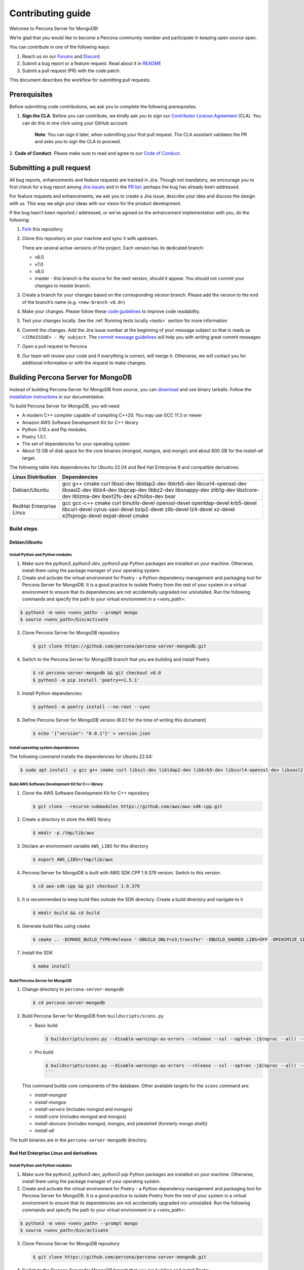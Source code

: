Contributing guide
==================

Welcome to Percona Server for MongoDB!

We’re glad that you would like to become a Percona community member and
participate in keeping open source open.

You can contribute in one of the following ways:

1. Reach us on our `Forums`_ and
   `Discord <https://discord.gg/mQEyGPkNbR%5D(https://discord.gg/mQEyGPkNbR)>`_.
2. Submit a bug report or a feature
   request. Read about it in `README`_
3. Submit a pull request (PR) with the code patch.

This document describes the workflow for submitting pull requests.

Prerequisites
-------------

Before submitting code contributions, we ask you to complete the
following prerequisites.

1. **Sign the CLA**. Before you can contribute, we kindly ask you to sign our `Contributor License Agreement`_ (CLA). You can do this in one click using your GitHub account.

    **Note**: You can sign it later, when submitting your first pull
    request. The CLA assistant validates the PR and asks you to sign the CLA
    to proceed.

2. **Code of Conduct**. Please make sure to read and agree to our `Code of
Conduct`_.

Submitting a pull request
-------------------------

All bug reports, enhancements and feature requests are tracked in Jira.
Though not mandatory, we encourage you to first check for a bug report
among `Jira issues <https://jira.percona.com/projects/PSMDB/issues>`_
and in the `PR
list <https://github.com/percona/percona-server-mongodb/pulls>`_:
perhaps the bug has already been addressed.

For feature requests and enhancements, we ask you to create a Jira
issue, describe your idea and discuss the design with us. This way we
align your ideas with our vision for the product development.

If the bug hasn’t been reported / addressed, or we’ve agreed on the
enhancement implementation with you, do the following:

1. `Fork <https://docs.github.com/en/github/getting-started-with-github/fork-a-repo>`_ this repository

2. Clone this repository on your machine and sync it with upstream.

   There are several active versions of the project. Each version has
   its dedicated branch:

   -  v6.0
   -  v7.0
   -  v8.0
   -  master - this branch is the source for the next version, should it
      appear. You should not commit your changes to master branch.

3. Create a branch for your changes based on the corresponding version
   branch. Please add the version to the end of the branch’s name
   (e.g. ``<new-branch-v8.0>``)

4. Make your changes. Please follow these `code
   guidelines <https://github.com/mongodb/mongo/wiki/Server-Code-Style>`_
   to improve code readability.

5. Test your changes locally. See the :ref:`Running tests
   locally <tests>` section for more information

6. Commit the changes. Add the Jira issue number at the beginning of
   your message subject so that is reads as
   ``<JIRAISSUE> - My subject``. The `commit message
   guidelines <https://gist.github.com/robertpainsi/b632364184e70900af4ab688decf6f53>`_
   will help you with writing great commit messages

7. Open a pull request to Percona

8. Our team will review your code and if everything is correct, will
   merge it. Otherwise, we will contact you for additional information
   or with the request to make changes.

.. _build:

Building Percona Server for MongoDB
-----------------------------------

Instead of building Percona Server for MongoDB from source, you can
`download <https://www.percona.com/downloads/percona-server-mongodb-5.0/>`_
and use binary tarballs. Follow the `installation
instructions <https://www.percona.com/doc/percona-server-for-mongodb/5.0/install/tarball.html>`_ in our documentation.

To build Percona Server for MongoDB, you will need: 

- A modern C++ compiler capable of compiling C++20. You may use GCC 11.3 or newer 
- Amazon AWS Software Development Kit for C++ library 
- Python 3.10.x and Pip modules. 
- Poetry 1.5.1.
- The set of dependencies for your operating system.
- About 13 GB of disk space for the core binaries (`mongod`, `mongos`, and `mongo`) and about 600 GB for the `install-all` target.

The following table lists dependencies for Ubuntu 22.04 and Red Hat Enterprise 9 and compatible derivatives:

================================ =========================
Linux Distribution               Dependencies
================================ =========================
Debian/Ubuntu                    gcc g++ cmake curl 
                                 libssl-dev libldap2-dev 
                                 libkrb5-dev                 libcurl4-openssl-dev 
                                 libsasl2-dev liblz4-dev 
                                 libpcap-dev libbz2-dev 
                                 libsnappy-dev zlib1g-dev 
                                 libzlcore-dev liblzma-dev 
                                 ibext2fs-dev e2fslibs-dev 
                                 bear
RedHat Enterprise Linux          gcc gcc-c++ cmake curl 
                                 binutils-devel 
                                 openssl-devel 
                                 openldap-devel krb5-devel 
                                 libcurl-devel 
                                 cyrus-sasl-devel 
                                 bzip2-devel zlib-devel 
                                 lz4-devel xz-devel 
                                 e2fsprogs-devel
                                 expat-devel cmake
================================ =========================

Build steps
~~~~~~~~~~~

Debian/Ubuntu
^^^^^^^^^^^^^

Install Python and Python modules
**********************************

1. Make sure the `python3`, `python3-dev`, `python3-pip` Python packages are installed on your machine. Otherwise, install them using the package manager of your operating system.

2. Create and activate the virtual environment for Poetry - a Python dependency management and packaging tool for Percona Server for MongoDB. It is a good practice to isolate Poetry from the rest of your system in a virtual environment to ensure that its dependencies are not accidentally upgraded nor uninstalled. Run the following commands and specify the path to your virtual environment in a `<venv_path>`:

.. code:: sh

   $ python3 -m venv <venv_path> --prompt mongo
   $ source <venv_path>/bin/activate 


3. Clone Percona Server for MongoDB repository

   .. code:: sh

      $ git clone https://github.com/percona/percona-server-mongodb.git

4. Switch to the Percona Server for MongoDB branch that you are building
   and install Poetry

   .. code:: sh

      $ cd percona-server-mongodb && git checkout v8.0
      $ python3 -m pip install 'poetry==1.5.1'

5. Install Python dependencies:

   .. code:: sh

      $ python3 -m poetry install --no-root --sync

6. Define Percona Server for MongoDB version (8.0.1 for the time of
   writing this document)

   .. code:: sh

      $ echo '{"version": "8.0.1"}' > version.json

Install operating system dependencies
*************************************

The following command installs the dependencies for Ubuntu 22.04:

.. code:: sh

   $ sudo apt install -y gcc g++ cmake curl libssl-dev libldap2-dev libkrb5-dev libcurl4-openssl-dev libsasl2-dev liblz4-dev libpcap-dev libbz2-dev libsnappy-dev zlib1g-dev libzlcore-dev liblzma-dev ibext2fs-dev e2fslibs-dev bear

Build AWS Software Development Kit for C++ library
**************************************************

1. Clone the AWS Software Development Kit for C++ repository

   .. code:: sh
      
      $ git clone --recurse-submodules https://github.com/aws/aws-sdk-cpp.git


2. Create a directory to store the AWS library 

   .. code:: sh

      $ mkdir -p /tmp/lib/aws 

3. Declare an environment variable ``AWS_LIBS`` for this directory 

   .. code:: sh

      $ export AWS_LIBS=/tmp/lib/aws 

4. Percona Server for MongoDB is built with AWS SDK CPP 1.9.379
   version. Switch to this version 

   .. code:: sh

      $ cd aws-sdk-cpp && git checkout 1.9.379 

5. It is recommended to keep build files outside the SDK directory.
   Create a build directory and navigate to it 

   .. code:: sh

      $ mkdir build && cd build 

6.  Generate build files using ``cmake`` 

    .. code:: sh

       $ cmake .. -DCMAKE_BUILD_TYPE=Release '-DBUILD_ONLY=s3;transfer' -DBUILD_SHARED_LIBS=OFF -DMINIMIZE_SIZE=ON -DCMAKE_INSTALL_PREFIX="${AWS_LIBS}"

7.  Install the SDK 

    .. code:: sh
       
       $ make install

Build Percona Server for MongoDB
********************************

1. Change directory to ``percona-server-mongodb`` 
   
   .. code:: sh
      
      $ cd percona-server-mongodb 

2. Build Percona Server for MongoDB from ``buildscripts/scons.py``
     
   * Basic build

     .. code:: sh

        $ buildscripts/scons.py --disable-warnings-as-errors --release --ssl --opt=on -j$(nproc --all) --use-sasl-client --wiredtiger --audit --inmemory --hotbackup CPPPATH="${AWS_LIBS}/include" LIBPATH="${AWS_LIBS}/lib ${AWS_LIBS}/lib64" install-mongod install-mongos

   * Pro build

     .. code:: sh

        $ buildscripts/scons.py --disable-warnings-as-errors --release --ssl --opt=on -j$(nproc --all) --use-sasl-client --wiredtiger --audit --inmemory --hotbackup --full-featured CPPPATH="${AWS_LIBS}/include" LIBPATH="${AWS_LIBS}/lib ${AWS_LIBS}/lib64" install-mongod install-mongos
        ``` 

   This command builds core components of the database. Other available targets for the
   ``scons`` command are:  
  
   - `install-mongod`
   - `install-mongos`
   - `install-servers` (includes mongod and mongos)
   - `install-core` (includes mongod and mongos)
   - `install-devcore` (includes mongod, mongos, and jstestshell (formerly mongo shell))
   - `install-all`

The built binaries are in the ``percona-server-mongodb`` directory.

Red Hat Enterprise Linux and derivatives
^^^^^^^^^^^^^^^^^^^^^^^^^^^^^^^^^^^^^^^^^

Install Python and Python modules
**********************************

1. Make sure the `python3`, `python3-dev`, `python3-pip` Python packages are installed on your machine. Otherwise, install them using the package manager of your operating system.

2. Create and activate the virtual environment for Poetry - a Python dependency management and packaging tool for Percona Server for MongoDB. It is a good practice to isolate Poetry from the rest of your system in a virtual environment to ensure that its dependencies are not accidentally upgraded nor uninstalled. Run the following commands and specify the path to your virtual environment in a `<venv_path>`:

.. code:: sh

   $ python3 -m venv <venv_path> --prompt mongo
   $ source <venv_path>/bin/activate 


3. Clone Percona Server for MongoDB repository

   .. code:: sh

      $ git clone https://github.com/percona/percona-server-mongodb.git

4. Switch to the Percona Server for MongoDB branch that you are building
   and install Poetry

   .. code:: sh

      $ cd percona-server-mongodb && git checkout v8.0
      $ python3 -m pip install 'poetry==1.5.1'

5. Install Python dependencies:

   .. code:: sh

      $ python3 -m poetry install --no-root --sync

6. Define Percona Server for MongoDB version (8.0.1 for the time of
   writing this document)

   .. code:: sh

      $ echo '{"version": "8.0.1"}' > version.json

Install operating system dependencies
*************************************

The following command installs the dependencies for Red Hat Enterprixe Linux 9 and compatible derivatives:

.. code:: sh

   $ sudo yum -y install gcc gcc-c++ cmake curl binutils-devel openssl-devel openldap-devel krb5-devel libcurl-devel cyrus-sasl-devel bzip2-devel zlib-devel lz4-devel xz-devel e2fsprogs-devel

Build AWS Software Development Kit for C++ library
**************************************************

1. Clone the AWS Software Development Kit for C++ repository

   .. code:: sh
      
      $ git clone --recurse-submodules https://github.com/aws/aws-sdk-cpp.git


2. Create a directory to store the AWS library 

   .. code:: sh

      $ mkdir -p /tmp/lib/aws 

3. Declare an environment variable ``AWS_LIBS`` for this directory 

   .. code:: sh

      $ export AWS_LIBS=/tmp/lib/aws 

4. Percona Server for MongoDB is built with AWS SDK CPP 1.9.379
   version. Switch to this version 

   .. code:: sh

      $ cd aws-sdk-cpp && git checkout 1.9.379 

5. It is recommended to keep build files outside the SDK directory.
   Create a build directory and navigate to it 

   .. code:: sh

      $ mkdir build && cd build 

6.  Generate build files using ``cmake`` 

    .. code:: sh

       $ cmake .. -DCMAKE_BUILD_TYPE=Release '-DBUILD_ONLY=s3;transfer' -DBUILD_SHARED_LIBS=OFF -DMINIMIZE_SIZE=ON -DCMAKE_INSTALL_PREFIX="${AWS_LIBS}"

7.  Install the SDK 

    .. code:: sh
       
       $ make install

Build Percona Server for MongoDB
*******************************

1. Change directory to ``percona-server-mongodb`` 
   
   .. code:: sh
      
      $ cd percona-server-mongodb 

2. Build Percona Server for MongoDB from ``buildscripts/scons.py``
     
   * Basic build

     .. code:: sh

        $ buildscripts/scons.py --disable-warnings-as-errors --release --ssl --opt=on -j$(nproc --all) --use-sasl-client --wiredtiger --audit --inmemory --hotbackup CPPPATH="${AWS_LIBS}/include" LIBPATH="${AWS_LIBS}/lib ${AWS_LIBS}/lib64" install-mongod install-mongos

   * Pro build

     .. code:: sh
     
        $ buildscripts/scons.py --disable-warnings-as-errors --release --ssl --opt=on -j$(nproc --all) --use-sasl-client --wiredtiger --audit --inmemory --hotbackup --full-featured CPPPATH="${AWS_LIBS}/include" LIBPATH="${AWS_LIBS}/lib ${AWS_LIBS}/lib64" install-mongod install-mongos
        ``` 

   This command builds core components of the database. Other available targets for the
   ``scons`` command are:  
  
   - `install-mongod`
   - `install-mongos`
   - `install-servers` (includes mongod and mongos)
   - `install-core` (includes mongod and mongos)
   - `install-devcore` (includes mongod, mongos, and jstestshell (formerly mongo shell))
   - `install-all`

The built binaries are in the ``percona-server-mongodb`` directory.

.. _tests:

Running tests locally
---------------------

When you work, you should periodically run tests to check that your
changes don’t break existing code.

You can run tests on your local machine with whatever operating system
you have. After you submit the pull request, we will check your patch on
multiple operating systems.

Since testing Percona Server for MongoDB doesn’t differ from testing
MongoDB Community Edition, use `these guidelines for running
tests <https://github.com/mongodb/mongo/wiki/Test-The-Mongodb-Server>`_

After your pull request is merged
---------------------------------

Once your pull request is merged, you are an official Percona Community
Contributor. Welcome to the community!



.. _Forums: <https://forums.percona.com>
.. _README: <https://github.com/percona/percona-server-mongodb/blob/master/README>
.. _Code of conduct: <https://forums.percona.com>
.. _Contributor License Agreement: <https://forums.percona.com>

